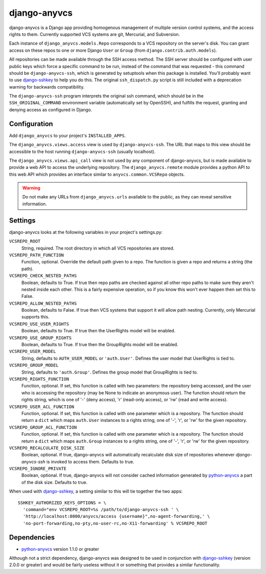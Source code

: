 =============
django-anyvcs
=============

django-anyvcs is a Django app providing homogenous management of multiple
version control systems, and the access rights to them.  Currently supported
VCS systems are git, Mercurial, and Subversion.

Each instance of ``django_anyvcs.models.Repo`` corresponds to a VCS repository
on the server's disk.  You can grant access on these repos to one or more
Django ``User`` or ``Group`` (from ``django.contrib.auth.models``).

All repositories can be made available through the SSH access method.  The SSH
server should be configured with user public keys which force a specific
command to be run, instead of the command that was requested - this command
should be ``django-anyvcs-ssh``, which is generated by setuptools when this
package is installed.  You'll probably want to use django-sshkey_ to help
you do this.  The original ``ssh_dispatch.py`` script is still included with a
deprecation warning for backwards compatibility.

The ``django-anyvcs-ssh`` program interprets the original ssh command, which
should be in the ``SSH_ORIGINAL_COMMAND`` environment variable (automatically
set by OpenSSH), and fulfills the request, granting and denying access as
configured in Django.

Configuration
-------------

Add ``django_anyvcs`` to your project's ``INSTALLED_APPS``.

The ``django_anyvcs.views.access`` view is used by ``django-anyvcs-ssh``.
The URL that maps to this view should be accessible to the host running
``django-anyvcs-ssh`` (usually localhost).

The ``django_anyvcs.views.api_call`` view is not used by any component of
django-anyvcs, but is made available to provide a web API to access the
underlying repository.  The ``django_anyvcs.remote`` module provides a python
API to this web API which provides an interface similar to
``anyvcs.common.VCSRepo`` objects.

.. WARNING::

  Do not make any URLs from ``django_anyvcs.urls`` available to the public,
  as they can reveal sensitive information.

Settings
--------

django-anyvcs looks at the following variables in your project's settings.py:

``VCSREPO_ROOT``
  String, required.  The root directory in which all VCS repositories are
  stored.

``VCSREPO_PATH_FUNCTION``
  Function, optional.  Override the default path given to a repo.  The function
  is given a repo and returns a string (the path).

``VCSREPO_CHECK_NESTED_PATHS``
  Boolean, defaults to True.  If true then repo paths are checked against all
  other repo paths to make sure they aren't nested inside each other.  This is
  a fairly expensive operation, so if you know this won't ever happen then set
  this to False.

``VCSREPO_ALLOW_NESTED_PATHS``
  Boolean, defaults to False.  If true then VCS systems that support it will
  allow path nesting.  Currently, only Mercurial supports this.

``VCSREPO_USE_USER_RIGHTS``
  Boolean, defaults to True.  If true then the UserRights model will be enabled.

``VCSREPO_USE_GROUP_RIGHTS``
  Boolean, defaults to True.  If true then the GroupRights model will be
  enabled.

``VCSREPO_USER_MODEL``
  String, defaults to ``AUTH_USER_MODEL`` or ``'auth.User'``.  Defines the user
  model that UserRights is tied to.

``VCSREPO_GROUP_MODEL``
  String, defaults to ``'auth.Group'``.  Defines the group model that
  GroupRights is tied to.

``VCSREPO_RIGHTS_FUNCTION``
  Function, optional.  If set, this function is called with two parameters: the
  repository being accessed, and the user who is accessing the repository (may
  be None to indicate an anonymous user).  The function should return the
  rights string, which is one of '-' (deny access), 'r' (read-only access), or
  'rw' (read and write access).

``VCSREPO_USER_ACL_FUNCTION``
  Function, optional.  If set, this function is called with one parameter which
  is a repository. The function should return a ``dict`` which maps
  ``auth.User`` instances to a rights string, one of '-', 'r', or 'rw' for the
  given repository.

``VCSREPO_GROUP_ACL_FUNCTION``
  Function, optional.  If set, this function is called with one parameter which
  is a repository. The function should return a ``dict`` which maps
  ``auth.Group`` instances to a rights string, one of '-', 'r', or 'rw' for the
  given repository.

``VCSREPO_RECALCULATE_DISK_SIZE``
  Boolean, optional.  If true, django-anyvcs will automatically recalculate
  disk size of repositories whenever `django-anyvcs-ssh` is invoked to access
  them.  Defaults to true.

``VCSREPO_IGNORE_PRIVATE``
  Boolean, optional. If true, django-anyvcs will not consider cached
  information generated by python-anyvcs_ a part of the disk size. Defaults to
  true.

When used with django-sshkey_, a setting similar to this will tie together
the two apps::

  SSHKEY_AUTHORIZED_KEYS_OPTIONS = \
    'command="env VCSREPO_ROOT=%s /path/to/django-anyvcs-ssh ' \
    'http://localhost:8000/anyvcs/access {username}",no-agent-forwarding,' \
    'no-port-forwarding,no-pty,no-user-rc,no-X11-forwarding' % VCSREPO_ROOT

Dependencies
------------

* python-anyvcs_ version 1.1.0 or greater

Although not a strict dependency, django-anyvcs was designed to be used in
conjunction with django-sshkey_ (version 2.0.0 or greater) and would be
fairly useless without it or something that provides a similar functionality.

.. _django-sshkey: https://github.com/ClemsonSoCUnix/django-sshkey
.. _python-anyvcs: https://github.com/ScottDuckworth/python-anyvcs
